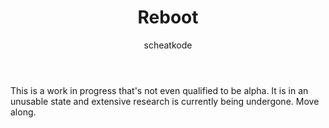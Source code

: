 #+TITLE:        Reboot
#+TITLE:
#+AUTHOR:       scheatkode
#+EMAIL:        scheatkode@gmail.com
#+DESCRIPTION:  A set of libraries for the C programming language.

#+begin_html
<p align="center">
<a href="https://www.repostatus.org/#wip"><img src="https://img.shields.io/badge/status-WIP-informational?style=for-the-badge&color=yellow" alt="Project Status: WIP  Initial development is in progress, but there has not yet been a stable, usable release suitable for the public." /></a>
<a href="https://www.iso.org/standard/29237.html"><img src="https://img.shields.io/badge/requires-C99-important?logo=c&style=for-the-badge" alt="Project requirement: C99  Minimum supported version of the C standard is ISO/IEC 9899:1999." /></a>
<a href="https://github.com/scheatkode/reboot/blob/main/LICENSE"><img src="https://img.shields.io/github/license/scheatkode/reboot?color=blue&style=for-the-badge" alt="Project License: MIT  The project is distributed under the MIT license which can be found at the root of the project." /></a>
</p>
<p align="center">
<img id="gif" class="nlSABoG9CSaJpsufv8WW9 _3vYn8QjoEvrXxHyqdn9ddZ _2XBDTIVigBJDybhZvL-hU3" src="https://media4.giphy.com/media/564sPWS5v6QbzMTteY/200w.webp?cid=790b761187cbb1cea57345c9ed20a37a328f6b36126a411f&amp;rid=200w.webp&amp;ct=g" srcset="https://media4.giphy.com/media/564sPWS5v6QbzMTteY/200w.webp?cid=790b761187cbb1cea57345c9ed20a37a328f6b36126a411f&amp;rid=200w.webp&amp;ct=g 200w,https://media4.giphy.com/media/564sPWS5v6QbzMTteY/giphy.webp?cid=790b761187cbb1cea57345c9ed20a37a328f6b36126a411f&amp;rid=giphy.webp&amp;ct=g 480w," sizes="100vw" alt="">
</p>
#+end_html

This is a work in progress that's not even qualified to be alpha. It is in an unusable state and extensive research is currently being undergone. Move along.
